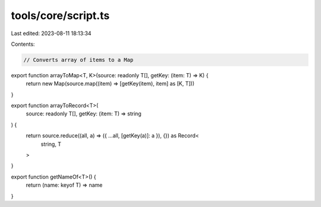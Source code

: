 tools/core/script.ts
====================

Last edited: 2023-08-11 18:13:34

Contents:

.. code-block:: ts

    // Converts array of items to a Map
export function arrayToMap<T, K>(source: readonly T[], getKey: (item: T) => K) {
  return new Map(source.map((item) => [getKey(item), item] as [K, T]))
}

export function arrayToRecord<T>(
  source: readonly T[],
  getKey: (item: T) => string
) {
  return source.reduce((all, a) => ({ ...all, [getKey(a)]: a }), {}) as Record<
    string,
    T
  >
}

export function getNameOf<T>() {
  return (name: keyof T) => name
}


